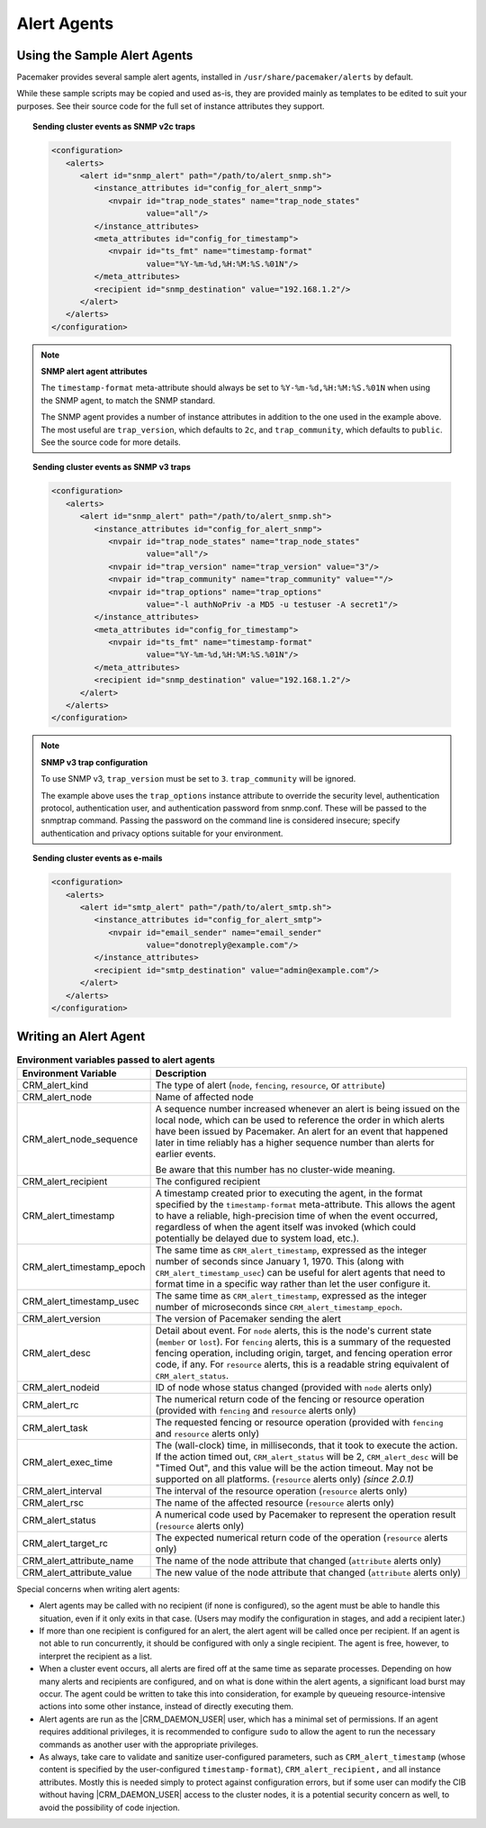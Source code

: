 .. index::
   single: alert; agents

Alert Agents
------------

.. index::
   single: alert; sample agents

Using the Sample Alert Agents
#############################
   
Pacemaker provides several sample alert agents, installed in
``/usr/share/pacemaker/alerts`` by default.
   
While these sample scripts may be copied and used as-is, they are provided
mainly as templates to be edited to suit your purposes. See their source code
for the full set of instance attributes they support.
   
.. topic:: Sending cluster events as SNMP v2c traps

   .. code-block:: xml

      <configuration>
         <alerts>
            <alert id="snmp_alert" path="/path/to/alert_snmp.sh">
               <instance_attributes id="config_for_alert_snmp">
                  <nvpair id="trap_node_states" name="trap_node_states"
                          value="all"/>
               </instance_attributes>
               <meta_attributes id="config_for_timestamp">
                  <nvpair id="ts_fmt" name="timestamp-format"
                          value="%Y-%m-%d,%H:%M:%S.%01N"/>
               </meta_attributes>
               <recipient id="snmp_destination" value="192.168.1.2"/>
            </alert>
         </alerts>
      </configuration>

.. note:: **SNMP alert agent attributes**

   The ``timestamp-format`` meta-attribute should always be set to
   ``%Y-%m-%d,%H:%M:%S.%01N`` when using the SNMP agent, to match the SNMP
   standard.

   The SNMP agent provides a number of instance attributes in addition to the
   one used in the example above. The most useful are ``trap_version``, which
   defaults to ``2c``, and ``trap_community``, which defaults to ``public``.
   See the source code for more details.

.. topic:: Sending cluster events as SNMP v3 traps

   .. code-block:: xml

      <configuration>
         <alerts>
            <alert id="snmp_alert" path="/path/to/alert_snmp.sh">
               <instance_attributes id="config_for_alert_snmp">
                  <nvpair id="trap_node_states" name="trap_node_states"
                          value="all"/>
                  <nvpair id="trap_version" name="trap_version" value="3"/>
                  <nvpair id="trap_community" name="trap_community" value=""/>
                  <nvpair id="trap_options" name="trap_options"
                          value="-l authNoPriv -a MD5 -u testuser -A secret1"/>
               </instance_attributes>
               <meta_attributes id="config_for_timestamp">
                  <nvpair id="ts_fmt" name="timestamp-format"
                          value="%Y-%m-%d,%H:%M:%S.%01N"/>
               </meta_attributes>
               <recipient id="snmp_destination" value="192.168.1.2"/>
            </alert>
         </alerts>
      </configuration>

.. note:: **SNMP v3 trap configuration**

   To use SNMP v3, ``trap_version`` must be set to ``3``. ``trap_community``
   will be ignored.

   The example above uses the ``trap_options`` instance attribute to override
   the security level, authentication protocol, authentication user, and
   authentication password from snmp.conf. These will be passed to the snmptrap
   command. Passing the password on the command line is considered insecure;
   specify authentication and privacy options suitable for your environment.

.. topic:: Sending cluster events as e-mails

   .. code-block:: xml

      <configuration>
         <alerts>
            <alert id="smtp_alert" path="/path/to/alert_smtp.sh">
               <instance_attributes id="config_for_alert_smtp">
                  <nvpair id="email_sender" name="email_sender"
                          value="donotreply@example.com"/>
               </instance_attributes>
               <recipient id="smtp_destination" value="admin@example.com"/>
            </alert>
         </alerts>
      </configuration>


.. index::
   single: alert; agent development

Writing an Alert Agent
######################
   
.. index::
   single: alert; environment variables
   single: environment variable; alert agents

.. table:: **Environment variables passed to alert agents**
   :class: longtable
   :widths: 1 3
   
   +---------------------------+----------------------------------------------------------------+
   | Environment Variable      | Description                                                    |
   +===========================+================================================================+
   | CRM_alert_kind            | .. index::                                                     | 
   |                           |   single:environment variable; CRM_alert_kind                  |
   |                           |   single:CRM_alert_kind                                        |
   |                           |                                                                |
   |                           | The type of alert (``node``, ``fencing``, ``resource``, or     |
   |                           | ``attribute``)                                                 |
   +---------------------------+----------------------------------------------------------------+
   | CRM_alert_node            | .. index::                                                     |
   |                           |   single:environment variable; CRM_alert_node                  |
   |                           |   single:CRM_alert_node                                        |
   |                           |                                                                |
   |                           | Name of affected node                                          |
   +---------------------------+----------------------------------------------------------------+
   | CRM_alert_node_sequence   | .. index::                                                     |
   |                           |   single:environment variable; CRM_alert_sequence              |
   |                           |   single:CRM_alert_sequence                                    |
   |                           |                                                                |
   |                           | A sequence number increased whenever an alert is being issued  |
   |                           | on the local node, which can be used to reference the order in |
   |                           | which alerts have been issued by Pacemaker. An alert for an    |
   |                           | event that happened later in time reliably has a higher        |
   |                           | sequence number than alerts for earlier events.                |
   |                           |                                                                |
   |                           | Be aware that this number has no cluster-wide meaning.         |
   +---------------------------+----------------------------------------------------------------+
   | CRM_alert_recipient       | .. index::                                                     | 
   |                           |   single:environment variable; CRM_alert_recipient             |
   |                           |   single:CRM_alert_recipient                                   |
   |                           |                                                                |
   |                           | The configured recipient                                       |
   +---------------------------+----------------------------------------------------------------+
   | CRM_alert_timestamp       | .. index::                                                     |
   |                           |   single:environment variable; CRM_alert_timestamp             |
   |                           |   single:CRM_alert_timestamp                                   |
   |                           |                                                                |
   |                           | A timestamp created prior to executing the agent, in the       |
   |                           | format specified by the ``timestamp-format`` meta-attribute.   |
   |                           | This allows the agent to have a reliable, high-precision time  |
   |                           | of when the event occurred, regardless of when the agent       |
   |                           | itself was invoked (which could potentially be delayed due to  |
   |                           | system load, etc.).                                            |
   +---------------------------+----------------------------------------------------------------+
   | CRM_alert_timestamp_epoch | .. index::                                                     |
   |                           |   single:environment variable; CRM_alert_timestamp_epoch       |
   |                           |   single:CRM_alert_timestamp_epoch                             |
   |                           |                                                                |
   |                           | The same time as ``CRM_alert_timestamp``, expressed as the     |
   |                           | integer number of seconds since January 1, 1970. This (along   |
   |                           | with ``CRM_alert_timestamp_usec``) can be useful for alert     |
   |                           | agents that need to format time in a specific way rather than  |
   |                           | let the user configure it.                                     |
   +---------------------------+----------------------------------------------------------------+
   | CRM_alert_timestamp_usec  | .. index::                                                     |
   |                           |   single:environment variable; CRM_alert_timestamp_usec        |
   |                           |   single:CRM_alert_timestamp_usec                              |
   |                           |                                                                |
   |                           | The same time as ``CRM_alert_timestamp``, expressed as the     |
   |                           | integer number of microseconds since                           |
   |                           | ``CRM_alert_timestamp_epoch``.                                 |
   +---------------------------+----------------------------------------------------------------+
   | CRM_alert_version         | .. index::                                                     |
   |                           |   single:environment variable; CRM_alert_version               |
   |                           |   single:CRM_alert_version                                     |
   |                           |                                                                |
   |                           | The version of Pacemaker sending the alert                     |
   +---------------------------+----------------------------------------------------------------+
   | CRM_alert_desc            | .. index::                                                     |
   |                           |   single:environment variable; CRM_alert_desc                  |
   |                           |   single:CRM_alert_desc                                        |
   |                           |                                                                |
   |                           | Detail about event. For ``node`` alerts, this is the node's    |
   |                           | current state (``member`` or ``lost``). For ``fencing``        |
   |                           | alerts, this is a summary of the requested fencing operation,  |
   |                           | including origin, target, and fencing operation error code, if |
   |                           | any. For ``resource`` alerts, this is a readable string        |
   |                           | equivalent of ``CRM_alert_status``.                            |
   +---------------------------+----------------------------------------------------------------+
   | CRM_alert_nodeid          | .. index::                                                     |
   |                           |   single:environment variable; CRM_alert_nodeid                |
   |                           |   single:CRM_alert_nodeid                                      |
   |                           |                                                                |
   |                           | ID of node whose status changed (provided with ``node`` alerts |
   |                           | only)                                                          |
   +---------------------------+----------------------------------------------------------------+
   | CRM_alert_rc              | .. index::                                                     |
   |                           |   single:environment variable; CRM_alert_rc                    |
   |                           |   single:CRM_alert_rc                                          |
   |                           |                                                                |
   |                           | The numerical return code of the fencing or resource operation |
   |                           | (provided with ``fencing`` and ``resource`` alerts only)       |
   +---------------------------+----------------------------------------------------------------+
   | CRM_alert_task            | .. index::                                                     |
   |                           |   single:environment variable; CRM_alert_task                  |
   |                           |   single:CRM_alert_task                                        |
   |                           |                                                                |
   |                           | The requested fencing or resource operation (provided with     |
   |                           | ``fencing`` and ``resource`` alerts only)                      |
   +---------------------------+----------------------------------------------------------------+
   | CRM_alert_exec_time       | .. index::                                                     |
   |                           |   single:environment variable; CRM_alert_exec_time             |
   |                           |   single:CRM_alert_exec_time                                   |
   |                           |                                                                |
   |                           | The (wall-clock) time, in milliseconds, that it took to        |
   |                           | execute the action. If the action timed out,                   |
   |                           | ``CRM_alert_status`` will be 2, ``CRM_alert_desc`` will be     |
   |                           | "Timed Out", and this value will be the action timeout. May    |
   |                           | not be supported on all platforms. (``resource`` alerts only)  |
   |                           | *(since 2.0.1)*                                                |
   +---------------------------+----------------------------------------------------------------+
   | CRM_alert_interval        | .. index::                                                     |
   |                           |   single:environment variable; CRM_alert_interval              |
   |                           |   single:CRM_alert_interval                                    |
   |                           |                                                                |
   |                           | The interval of the resource operation (``resource`` alerts    |
   |                           | only)                                                          |
   +---------------------------+----------------------------------------------------------------+
   | CRM_alert_rsc             | .. index::                                                     |
   |                           |   single:environment variable; CRM_alert_rsc                   |
   |                           |   single:CRM_alert_rsc                                         |
   |                           |                                                                |
   |                           | The name of the affected resource (``resource`` alerts only)   |
   +---------------------------+----------------------------------------------------------------+
   | CRM_alert_status          | .. index::                                                     |
   |                           |   single:environment variable; CRM_alert_status                |
   |                           |   single:CRM_alert_status                                      |
   |                           |                                                                |
   |                           | A numerical code used by Pacemaker to represent the operation  |
   |                           | result (``resource`` alerts only)                              |
   +---------------------------+----------------------------------------------------------------+
   | CRM_alert_target_rc       | .. index::                                                     |
   |                           |   single:environment variable; CRM_alert_target_rc             |
   |                           |   single:CRM_alert_target_rc                                   |
   |                           |                                                                |
   |                           | The expected numerical return code of the operation            |
   |                           | (``resource`` alerts only)                                     |
   +---------------------------+----------------------------------------------------------------+
   | CRM_alert_attribute_name  | .. index::                                                     |
   |                           |   single:environment variable; CRM_alert_attribute_name        |
   |                           |   single:CRM_alert_attribute_name                              |
   |                           |                                                                |
   |                           | The name of the node attribute that changed (``attribute``     |
   |                           | alerts only)                                                   |
   +---------------------------+----------------------------------------------------------------+
   | CRM_alert_attribute_value | .. index::                                                     |
   |                           |   single:environment variable; CRM_alert_attribute_value       |
   |                           |   single:CRM_alert_attribute_value                             |
   |                           |                                                                |
   |                           | The new value of the node attribute that changed               |
   |                           | (``attribute`` alerts only)                                    |
   +---------------------------+----------------------------------------------------------------+
   
Special concerns when writing alert agents:
   
* Alert agents may be called with no recipient (if none is configured),
  so the agent must be able to handle this situation, even if it
  only exits in that case. (Users may modify the configuration in
  stages, and add a recipient later.)
   
* If more than one recipient is configured for an alert, the alert agent will
  be called once per recipient. If an agent is not able to run concurrently, it
  should be configured with only a single recipient. The agent is free,
  however, to interpret the recipient as a list.
   
* When a cluster event occurs, all alerts are fired off at the same time as
  separate processes. Depending on how many alerts and recipients are
  configured, and on what is done within the alert agents,
  a significant load burst may occur. The agent could be written to take
  this into consideration, for example by queueing resource-intensive actions
  into some other instance, instead of directly executing them.
   
* Alert agents are run as the |CRM_DAEMON_USER| user, which has a minimal set
  of permissions. If an agent requires additional privileges, it is
  recommended to configure ``sudo`` to allow the agent to run the necessary
  commands as another user with the appropriate privileges.
   
* As always, take care to validate and sanitize user-configured parameters,
  such as ``CRM_alert_timestamp`` (whose content is specified by the
  user-configured ``timestamp-format``), ``CRM_alert_recipient,`` and all
  instance attributes. Mostly this is needed simply to protect against
  configuration errors, but if some user can modify the CIB without having
  |CRM_DAEMON_USER| access to the cluster nodes, it is a potential security
  concern as well, to avoid the possibility of code injection.
